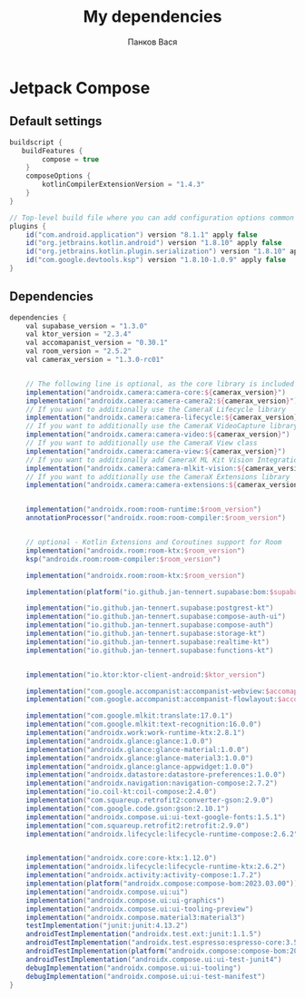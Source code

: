 #+OPTIONS: toc:nil
#+TITLE: My dependencies
#+AUTHOR: Панков Вася

* Jetpack Compose

** Default settings
#+begin_src gradle
buildscript {
   buildFeatures {
        compose = true
    }
    composeOptions {
        kotlinCompilerExtensionVersion = "1.4.3"
    }
}

// Top-level build file where you can add configuration options common to all sub-projects/modules.
plugins {
    id("com.android.application") version "8.1.1" apply false
    id("org.jetbrains.kotlin.android") version "1.8.10" apply false
    id("org.jetbrains.kotlin.plugin.serialization") version "1.8.10" apply false
    id("com.google.devtools.ksp") version "1.8.10-1.0.9" apply false
}
#+end_src

** Dependencies
#+begin_src gradle
dependencies {
    val supabase_version = "1.3.0"
    val ktor_version = "2.3.4"
    val accomapanist_version = "0.30.1"
    val room_version = "2.5.2"
    val camerax_version = "1.3.0-rc01"


    // The following line is optional, as the core library is included indirectly by camera-camera2
    implementation("androidx.camera:camera-core:${camerax_version}")
    implementation("androidx.camera:camera-camera2:${camerax_version}")
    // If you want to additionally use the CameraX Lifecycle library
    implementation("androidx.camera:camera-lifecycle:${camerax_version}")
    // If you want to additionally use the CameraX VideoCapture library
    implementation("androidx.camera:camera-video:${camerax_version}")
    // If you want to additionally use the CameraX View class
    implementation("androidx.camera:camera-view:${camerax_version}")
    // If you want to additionally add CameraX ML Kit Vision Integration
    implementation("androidx.camera:camera-mlkit-vision:${camerax_version}")
    // If you want to additionally use the CameraX Extensions library
    implementation("androidx.camera:camera-extensions:${camerax_version}")


    implementation("androidx.room:room-runtime:$room_version")
    annotationProcessor("androidx.room:room-compiler:$room_version")


    // optional - Kotlin Extensions and Coroutines support for Room
    implementation("androidx.room:room-ktx:$room_version")
    ksp("androidx.room:room-compiler:$room_version")

    implementation("androidx.room:room-ktx:$room_version")

    implementation(platform("io.github.jan-tennert.supabase:bom:$supabase_version"))

    implementation("io.github.jan-tennert.supabase:postgrest-kt")
    implementation("io.github.jan-tennert.supabase:compose-auth-ui")
    implementation("io.github.jan-tennert.supabase:compose-auth")
    implementation("io.github.jan-tennert.supabase:storage-kt")
    implementation("io.github.jan-tennert.supabase:realtime-kt")
    implementation("io.github.jan-tennert.supabase:functions-kt")


    implementation("io.ktor:ktor-client-android:$ktor_version")

    implementation("com.google.accompanist:accompanist-webview:$accomapanist_version")
    implementation("com.google.accompanist:accompanist-flowlayout:$accomapanist_version")

    implementation("com.google.mlkit:translate:17.0.1")
    implementation("com.google.mlkit:text-recognition:16.0.0")
    implementation("androidx.work:work-runtime-ktx:2.8.1")
    implementation("androidx.glance:glance:1.0.0")
    implementation("androidx.glance:glance-material:1.0.0")
    implementation("androidx.glance:glance-material3:1.0.0")
    implementation("androidx.glance:glance-appwidget:1.0.0")
    implementation("androidx.datastore:datastore-preferences:1.0.0")
    implementation("androidx.navigation:navigation-compose:2.7.2")
    implementation("io.coil-kt:coil-compose:2.4.0")
    implementation("com.squareup.retrofit2:converter-gson:2.9.0")
    implementation("com.google.code.gson:gson:2.10.1")
    implementation("androidx.compose.ui:ui-text-google-fonts:1.5.1")
    implementation("com.squareup.retrofit2:retrofit:2.9.0")
    implementation("androidx.lifecycle:lifecycle-runtime-compose:2.6.2")


    implementation("androidx.core:core-ktx:1.12.0")
    implementation("androidx.lifecycle:lifecycle-runtime-ktx:2.6.2")
    implementation("androidx.activity:activity-compose:1.7.2")
    implementation(platform("androidx.compose:compose-bom:2023.03.00"))
    implementation("androidx.compose.ui:ui")
    implementation("androidx.compose.ui:ui-graphics")
    implementation("androidx.compose.ui:ui-tooling-preview")
    implementation("androidx.compose.material3:material3")
    testImplementation("junit:junit:4.13.2")
    androidTestImplementation("androidx.test.ext:junit:1.1.5")
    androidTestImplementation("androidx.test.espresso:espresso-core:3.5.1")
    androidTestImplementation(platform("androidx.compose:compose-bom:2023.03.00"))
    androidTestImplementation("androidx.compose.ui:ui-test-junit4")
    debugImplementation("androidx.compose.ui:ui-tooling")
    debugImplementation("androidx.compose.ui:ui-test-manifest")
}
#+end_src
